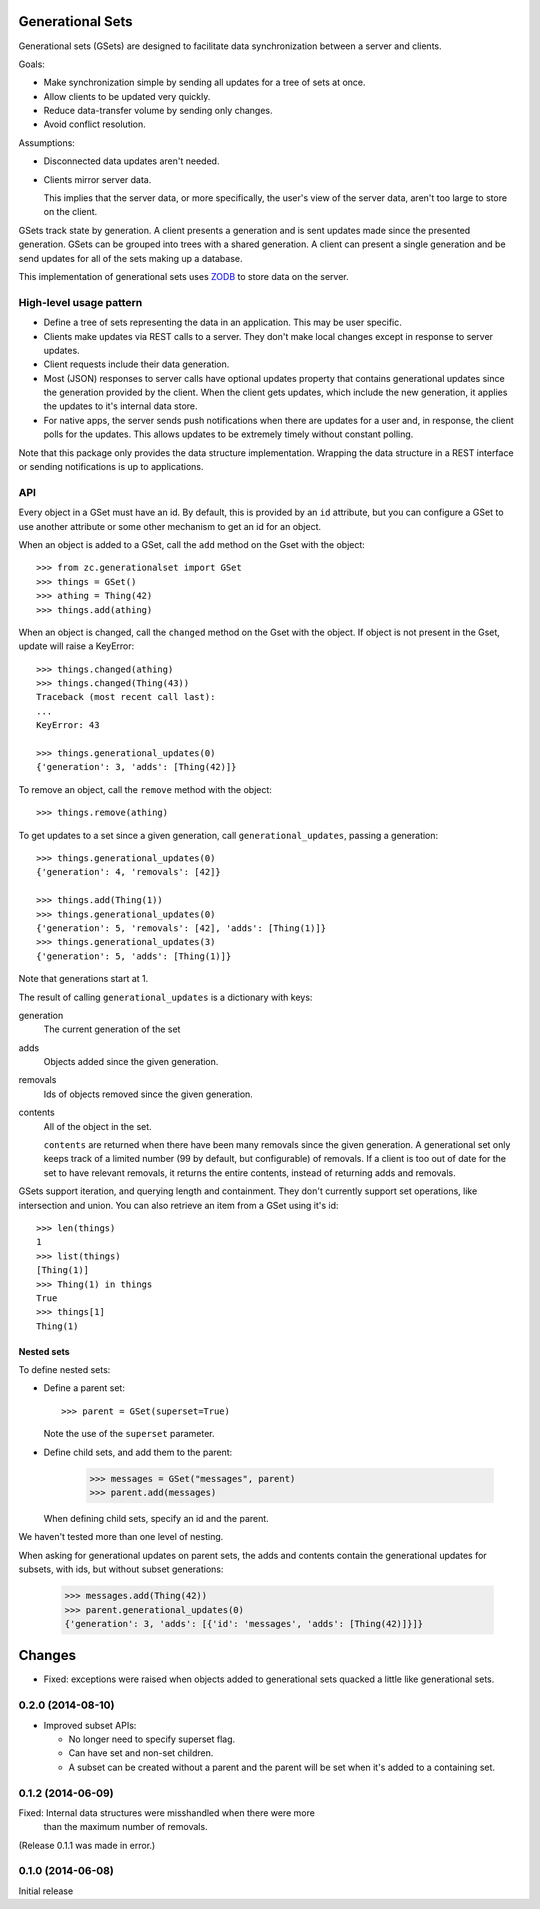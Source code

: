 Generational Sets
*****************

Generational sets (GSets) are designed to facilitate data synchronization
between a server and clients.

Goals:

- Make synchronization simple by sending all updates for a tree of sets
  at once.

- Allow clients to be updated very quickly.

- Reduce data-transfer volume by sending only changes.

- Avoid conflict resolution.

Assumptions:

- Disconnected data updates aren't needed.

- Clients mirror server data.

  This implies that the server data, or more specifically, the user's
  view of the server data, aren't too large to store on the client.

GSets track state by generation.  A client presents a generation and
is sent updates made since the presented generation.  GSets can be
grouped into trees with a shared generation.  A client can present a
single generation and be send updates for all of the sets making up a
database.

This implementation of generational sets uses `ZODB
<http://zodb.org>`_ to store data on the server.

High-level usage pattern
========================

- Define a tree of sets representing the data in an application.
  This may be user specific.

- Clients make updates via REST calls to a server.  They don't make
  local changes except in response to server updates.

- Client requests include their data generation.

- Most (JSON) responses to server calls have optional updates property
  that contains generational updates since the generation provided by
  the client.  When the client gets updates, which include the new
  generation, it applies the updates to it's internal data store.

- For native apps, the server sends push notifications when there are
  updates for a user and, in response, the client polls for the
  updates.  This allows updates to be extremely timely without
  constant polling.

Note that this package only provides the data structure
implementation. Wrapping the data structure in a REST interface or
sending notifications is up to applications.

API
===

Every object in a GSet must have an id.  By default, this is provided
by an ``id`` attribute, but you can configure a GSet to use another
attribute or some other mechanism to get an id for an object.

When an object is added to a GSet, call the
``add`` method on the Gset with the object::

    >>> from zc.generationalset import GSet
    >>> things = GSet()
    >>> athing = Thing(42)
    >>> things.add(athing)

When an object is changed, call the ``changed`` method on the Gset
with the object. If object is not present in the Gset, update will
raise a KeyError::

    >>> things.changed(athing)
    >>> things.changed(Thing(43))
    Traceback (most recent call last):
    ...
    KeyError: 43

    >>> things.generational_updates(0)
    {'generation': 3, 'adds': [Thing(42)]}

To remove an object, call
the ``remove`` method with the object::

    >>> things.remove(athing)

To get updates to a set since a given generation, call
``generational_updates``, passing a generation::

    >>> things.generational_updates(0)
    {'generation': 4, 'removals': [42]}

    >>> things.add(Thing(1))
    >>> things.generational_updates(0)
    {'generation': 5, 'removals': [42], 'adds': [Thing(1)]}
    >>> things.generational_updates(3)
    {'generation': 5, 'adds': [Thing(1)]}

Note that generations start at 1.

The result of calling ``generational_updates`` is a dictionary with
keys:

generation
  The current generation of the set

adds
  Objects added since the given generation.

removals
  Ids of objects removed since the given generation.

contents
  All of the object in the set.

  ``contents`` are returned when there have been many removals since
  the given generation.  A generational set only keeps track of a
  limited number (99 by default, but configurable) of removals.  If a
  client is too out of date for the set to have relevant removals, it
  returns the entire contents, instead of returning adds and removals.

GSets support iteration, and querying length and containment. They
don't currently support set operations, like intersection and
union. You can also retrieve an item from a GSet using it's id::

    >>> len(things)
    1
    >>> list(things)
    [Thing(1)]
    >>> Thing(1) in things
    True
    >>> things[1]
    Thing(1)

Nested sets
-----------

To define nested sets:

- Define a parent set::

    >>> parent = GSet(superset=True)

  Note the use of the ``superset`` parameter.

- Define child sets, and add them to the parent:

    >>> messages = GSet("messages", parent)
    >>> parent.add(messages)

  When defining child sets, specify an id and the parent.

We haven't tested more than one level of nesting.

When asking for generational updates on parent sets, the adds and
contents contain the generational updates for subsets, with ids, but
without subset generations:

    >>> messages.add(Thing(42))
    >>> parent.generational_updates(0)
    {'generation': 3, 'adds': [{'id': 'messages', 'adds': [Thing(42)]}]}

Changes
*******

- Fixed: exceptions were raised when objects added to generational
  sets quacked a little like generational sets.

0.2.0 (2014-08-10)
==================

- Improved subset APIs:

  - No longer need to specify superset flag.

  - Can have set and non-set children.

  - A subset can be created without a parent and the parent will be
    set when it's added to a containing set.

0.1.2 (2014-06-09)
==================

Fixed: Internal data structures were misshandled when there were more
       than the maximum number of removals.

(Release 0.1.1 was made in error.)

0.1.0 (2014-06-08)
==================

Initial release
